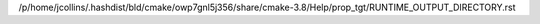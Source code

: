 /p/home/jcollins/.hashdist/bld/cmake/owp7gnl5j356/share/cmake-3.8/Help/prop_tgt/RUNTIME_OUTPUT_DIRECTORY.rst